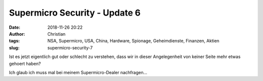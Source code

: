Supermicro Security - Update 6
###############################
:date: 2018-11-26 20:22
:author: Christian
:tags: NSA, Supermicro, USA, China, Hardware, Spionage, Geheimdienste, Finanzen, Aktien
:slug: supermicro-security-7

Ist es jetzt eigentlich gut oder schlecht zu verstehen, dass wir in dieser Angelegenheit von keiner Seite mehr etwas gehoert haben?

Ich glaub ich muss mal bei meinem Supermicro-Dealer nachfragen...
